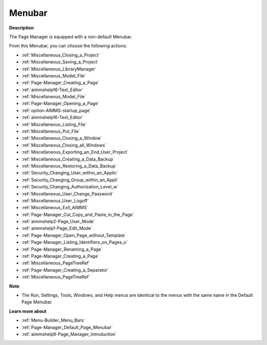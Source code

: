 

.. _Page-Manager_Page_Manager_-_Menubar:


Menubar
=======

**Description** 

The Page Manager is equipped with a non-default Menubar.

From this Menubar, you can choose the following actions:

*	:ref:`Miscellaneous_Closing_a_Project`  
*	:ref:`Miscellaneous_Saving_a_Project`  
*	:ref:`Miscellaneous_LibraryManager`  
*	:ref:`Miscellaneous_Model_File` 
*	:ref:`Page-Manager_Creating_a_Page`  
*	:ref:`aimmshelp16-Text_Editor` 
*	:ref:`Miscellaneous_Model_File` 
*	:ref:`Page-Manager_Opening_a_Page` 
*	:ref:`option-AIMMS-startup_page` 
*	:ref:`aimmshelp16-Text_Editor` 
*	:ref:`Miscellaneous_Listing_File`  
*	:ref:`Miscellaneous_Put_File`  
*	:ref:`Miscellaneous_Closing_a_Window`  
*	:ref:`Miscellaneous_Closing_all_Windows`  
*	:ref:`Miscellaneous_Exporting_an_End_User_Project` 
*	:ref:`Miscellaneous_Creating_a_Data_Backup`  
*	:ref:`Miscellaneous_Restoring_a_Data_Backup` 
*	:ref:`Security_Changing_User_within_an_Applic` 
*	:ref:`Security_Changing_Group_within_an_Appli` 
*	:ref:`Security_Changing_Authorization_Level_w` 
*	:ref:`Miscellaneous_User_Change_Password` 
*	:ref:`Miscellaneous_User_Logoff`  
*	:ref:`Miscellaneous_Exit_AIMMS`  
*	:ref:`Page-Manager_Cut_Copy_and_Paste_in_the_Page`  
*	:ref:`aimmshelp2-Page_User_Mode`  
*	:ref:`aimmshelp1-Page_Edit_Mode`  
*	:ref:`Page-Manager_Open_Page_without_Template`  
*	:ref:`Page-Manager_Listing_Identifiers_on_Pages_o`  
*	:ref:`Page-Manager_Renaming_a_Page`  
*	:ref:`Page-Manager_Creating_a_Page`  
*	:ref:`Miscellaneous_PageTreeRef`  
*	:ref:`Page-Manager_Creating_a_Separator`  
*	:ref:`Miscellaneous_PageTreeRef`  




**Note** 

*	The Run, Settings, Tools, Windows, and Help menus are identical to the menus with the same name in the Default Page Menubar.




**Learn more about** 

*	:ref:`Menu-Builder_Menu_Bars`  
*	:ref:`Page-Manager_Default_Page_Menubar`  
*	:ref:`aimmshelp9-Page_Manager_Introduction`  



